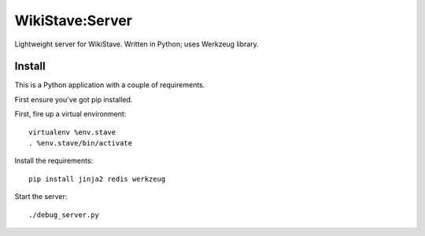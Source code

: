 ================
WikiStave:Server
================

Lightweight server for WikiStave. Written in Python; uses Werkzeug library.


Install
======= 

This is a Python application with a couple of requirements.

First ensure you've got pip installed.

First, fire up a virtual environment::

  virtualenv %env.stave
  . %env.stave/bin/activate

Install the requirements::

  pip install jinja2 redis werkzeug

Start the server::

  ./debug_server.py

